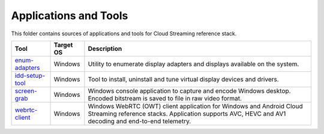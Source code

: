 Applications and Tools
======================

.. _enum-adapters: ./enum-adapters
.. _idd-setup-tool: ./idd-setup-tool
.. _screen-grab: ./screen-grab
.. _webrtc-client: ./webrtc-client

This folder contains sources of applications and tools for Cloud Streaming
reference stack.

+-------------------+-----------+-----------------------------------------------------+
| Tool              | Target OS | Description                                         |
+===================+===========+=====================================================+
| `enum-adapters`_  | Windows   | Utility to enumerate display adapters and displays  |
|                   |           | available on the system.                            |
+-------------------+-----------+-----------------------------------------------------+
| `idd-setup-tool`_ | Windows   | Tool to install, uninstall and tune virtual display |
|                   |           | devices and drivers.                                |
+-------------------+-----------+-----------------------------------------------------+
| `screen-grab`_    | Windows   | Windows console application to capture and encode   |
|                   |           | Windows desktop. Encoded bitstream is saved to file |
|                   |           | in raw video format.                                |
+-------------------+-----------+-----------------------------------------------------+
| `webrtc-client`_  | Windows   | Windows WebRTC (OWT) client application for Windows |
|                   |           | and Android Cloud Streaming reference stacks.       |
|                   |           | Application supports AVC, HEVC and AV1 decoding and |
|                   |           | end-to-end telemetry.                               |
+-------------------+-----------+-----------------------------------------------------+

